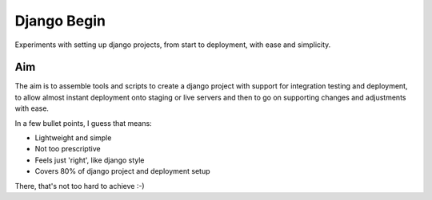 Django Begin
============

Experiments with setting up django projects, from start to deployment, with ease and simplicity.

Aim
---

The aim is to assemble tools and scripts to create a django project with support for integration testing
and deployment, to allow almost instant deployment onto staging or live servers and then to go on
supporting changes and adjustments with ease.

In a few bullet points, I guess that means:

* Lightweight and simple
* Not too prescriptive
* Feels just 'right', like django style
* Covers 80% of django project and deployment setup

There, that's not too hard to achieve :-)


